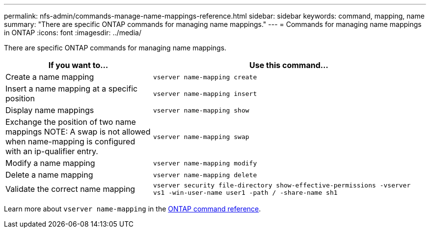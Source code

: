 ---
permalink: nfs-admin/commands-manage-name-mappings-reference.html
sidebar: sidebar
keywords: command, mapping, name
summary: "There are specific ONTAP commands for managing name mappings."
---
= Commands for managing name mappings in ONTAP
:icons: font
:imagesdir: ../media/

[.lead]
There are specific ONTAP commands for managing name mappings.

[cols="35,65"]
|===

h| If you want to... h| Use this command...

a|
Create a name mapping
a|
`vserver name-mapping create`
a|
Insert a name mapping at a specific position
a|
`vserver name-mapping insert`
a|
Display name mappings
a|
`vserver name-mapping show`
a|
Exchange the position of two name mappings
NOTE: A swap is not allowed when name-mapping is configured with an ip-qualifier entry.

a|
`vserver name-mapping swap`
a|
Modify a name mapping
a|
`vserver name-mapping modify`
a|
Delete a name mapping
a|
`vserver name-mapping delete`
a|
Validate the correct name mapping
a|
`vserver security file-directory show-effective-permissions -vserver vs1 -win-user-name user1 -path / -share-name sh1`

|===

Learn more about `vserver name-mapping` in the link:https://docs.netapp.com/us-en/ontap-cli/search.html?q=vserver+name-mapping[ONTAP command reference^].

// 2025 Jan 16, ONTAPDOC-2569 
